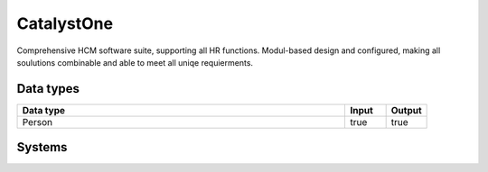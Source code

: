 .. _system_catalyst-one:

.. rst-class:: center-title

==========
CatalystOne
==========
Comprehensive HCM software suite, supporting all HR functions. Modul-based design and configured, making all soulutions combinable and able to meet all uniqe requierments. 

Data types
^^^^^^^^^^

.. list-table::
   :header-rows: 1
   :widths: 80, 10,10

   * - Data type
     - Input
     - Output

   * - Person
     - true
     - true

Systems
^^^^^^^^^^

.. panels::
    :body: text-left
    :container: container-lg pb-3
    :column: col-lg-4 col-md-4 col-sm-6 col-xs-12 p-2 custom-card

    **Catalyst-one**

    
    .. link-button:: system/catalyst-one
        :type: ref
        :text: Read more
        :classes: read-more
    ---
    **Catalystone**

    
    .. link-button:: system/catalystone
        :type: ref
        :text: Read more
        :classes: read-more
    ---